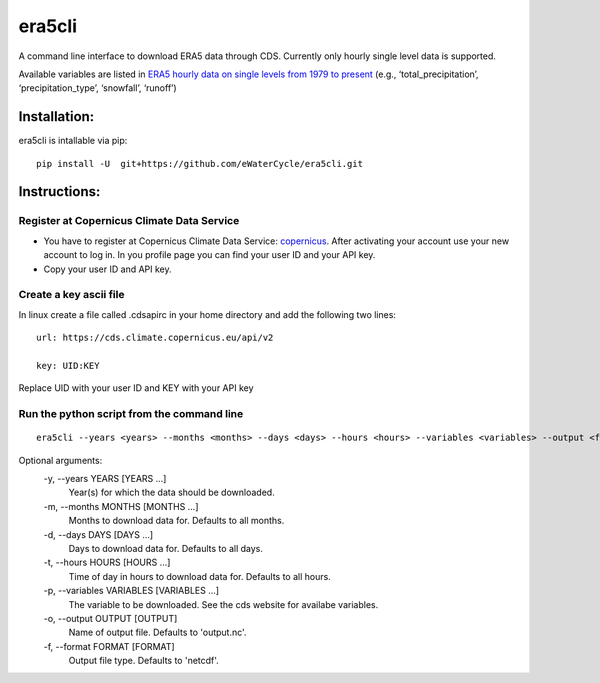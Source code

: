 era5cli
=======

A command line interface to download ERA5 data through CDS. Currently only hourly single level data is supported.  

Available variables are listed in `ERA5 hourly data on single levels from
1979 to
present <https://cds.climate.copernicus.eu/cdsapp#!/dataset/reanalysis-era5-single-levels?tab=form>`__
(e.g., ‘total_precipitation’, ‘precipitation_type’, ‘snowfall’,
‘runoff’)


Installation:
-------------
era5cli is intallable via pip:
::

   pip install -U  git+https://github.com/eWaterCycle/era5cli.git


Instructions:
-------------

Register at Copernicus Climate Data Service
~~~~~~~~~~~~~~~~~~~~~~~~~~~~~~~~~~~~~~~~~~~

-  You have to register at Copernicus Climate Data Service:
   `copernicus <https://cds.climate.copernicus.eu/user/register?destination=%2F%23!%2Fhome>`__.
   After activating your account use your new account to log in. In you
   profile page you can find your user ID and your API key.

-  Copy your user ID and API key.

Create a key ascii file
~~~~~~~~~~~~~~~~~~~~~~~

In linux create a file called .cdsapirc in your home directory and add
the following two lines:

::

   url: https://cds.climate.copernicus.eu/api/v2

   key: UID:KEY 

Replace UID with your user ID and KEY with your API key


Run the python script from the command line
~~~~~~~~~~~~~~~~~~~~~~~~~~~~~~~~~~~~~~~~~~~

::

   era5cli --years <years> --months <months> --days <days> --hours <hours> --variables <variables> --output <filename> --format <fileformat>


Optional arguments:
  -y, --years YEARS [YEARS ...]
                        Year(s) for which the data should be downloaded.
  -m, --months MONTHS [MONTHS ...]
                        Months to download data for. Defaults to all
                        months.
  -d, --days DAYS [DAYS ...] 
                        Days to download data for. Defaults to all days.
  -t, --hours HOURS [HOURS ...]
                        Time of day in hours to download data for.
                        Defaults to all hours.
  -p, --variables VARIABLES [VARIABLES ...]
                        The variable to be downloaded. See the cds
                        website for availabe variables.
  -o, --output OUTPUT [OUTPUT]
                        Name of output file. Defaults to 'output.nc'.
  -f, --format FORMAT [FORMAT]
                        Output file type. Defaults to 'netcdf'.

